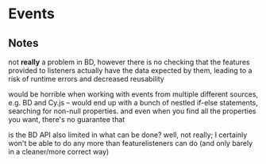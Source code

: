 * Events

** Notes
   not *really* a problem in BD, however there is no checking that the features
provided to listeners actually have the data expected by them, leading to a risk
of runtime errors and decreased reusability

would be horrible when working with events from multiple different sources,
e.g. BD and Cy.js -- would end up with a bunch of nestled if-else statements,
searching for non-null properties. and even when you find all the properties
you want, there's no guarantee that

is the BD API also limited in what can be done? well, not really;
I certainly won't be able to do any more than featurelisteners can do
(and only barely in a cleaner/more correct way)
